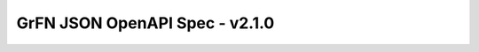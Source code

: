 GrFN JSON OpenAPI Spec - v2.1.0
===============================

.. raw:: html
  :file: grfn_openapi_v2.1.0.html
